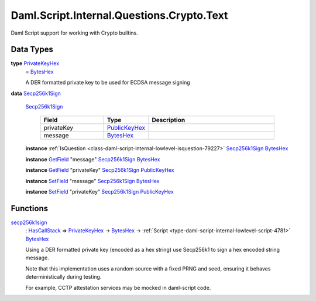 .. Copyright (c) 2025 Digital Asset (Switzerland) GmbH and/or its affiliates. All rights reserved.
.. SPDX-License-Identifier: Apache-2.0

.. _module-daml-script-internal-questions-crypto-text-2436:

Daml.Script.Internal.Questions.Crypto.Text
==========================================

Daml Script support for working with Crypto builtins\.

Data Types
----------

.. _type-daml-script-internal-questions-crypto-text-privatekeyhex-82732:

**type** `PrivateKeyHex <type-daml-script-internal-questions-crypto-text-privatekeyhex-82732_>`_
  \= `BytesHex <https://docs.daml.com/daml/stdlib/DA-Crypto-Text.html#type-da-crypto-text-byteshex-47880>`_

  A DER formatted private key to be used for ECDSA message signing

.. _type-daml-script-internal-questions-crypto-text-secp256k1sign-62642:

**data** `Secp256k1Sign <type-daml-script-internal-questions-crypto-text-secp256k1sign-62642_>`_

  .. _constr-daml-script-internal-questions-crypto-text-secp256k1sign-47199:

  `Secp256k1Sign <constr-daml-script-internal-questions-crypto-text-secp256k1sign-47199_>`_

    .. list-table::
       :widths: 15 10 30
       :header-rows: 1

       * - Field
         - Type
         - Description
       * - privateKey
         - `PublicKeyHex <https://docs.daml.com/daml/stdlib/DA-Crypto-Text.html#type-da-crypto-text-publickeyhex-51359>`_
         -
       * - message
         - `BytesHex <https://docs.daml.com/daml/stdlib/DA-Crypto-Text.html#type-da-crypto-text-byteshex-47880>`_
         -

  **instance** :ref:`IsQuestion <class-daml-script-internal-lowlevel-isquestion-79227>` `Secp256k1Sign <type-daml-script-internal-questions-crypto-text-secp256k1sign-62642_>`_ `BytesHex <https://docs.daml.com/daml/stdlib/DA-Crypto-Text.html#type-da-crypto-text-byteshex-47880>`_

  **instance** `GetField <https://docs.daml.com/daml/stdlib/DA-Record.html#class-da-internal-record-getfield-53979>`_ \"message\" `Secp256k1Sign <type-daml-script-internal-questions-crypto-text-secp256k1sign-62642_>`_ `BytesHex <https://docs.daml.com/daml/stdlib/DA-Crypto-Text.html#type-da-crypto-text-byteshex-47880>`_

  **instance** `GetField <https://docs.daml.com/daml/stdlib/DA-Record.html#class-da-internal-record-getfield-53979>`_ \"privateKey\" `Secp256k1Sign <type-daml-script-internal-questions-crypto-text-secp256k1sign-62642_>`_ `PublicKeyHex <https://docs.daml.com/daml/stdlib/DA-Crypto-Text.html#type-da-crypto-text-publickeyhex-51359>`_

  **instance** `SetField <https://docs.daml.com/daml/stdlib/DA-Record.html#class-da-internal-record-setfield-4311>`_ \"message\" `Secp256k1Sign <type-daml-script-internal-questions-crypto-text-secp256k1sign-62642_>`_ `BytesHex <https://docs.daml.com/daml/stdlib/DA-Crypto-Text.html#type-da-crypto-text-byteshex-47880>`_

  **instance** `SetField <https://docs.daml.com/daml/stdlib/DA-Record.html#class-da-internal-record-setfield-4311>`_ \"privateKey\" `Secp256k1Sign <type-daml-script-internal-questions-crypto-text-secp256k1sign-62642_>`_ `PublicKeyHex <https://docs.daml.com/daml/stdlib/DA-Crypto-Text.html#type-da-crypto-text-publickeyhex-51359>`_

Functions
---------

.. _function-daml-script-internal-questions-crypto-text-secp256k1sign-72886:

`secp256k1sign <function-daml-script-internal-questions-crypto-text-secp256k1sign-72886_>`_
  \: `HasCallStack <https://docs.daml.com/daml/stdlib/DA-Stack.html#type-ghc-stack-types-hascallstack-63713>`_ \=\> `PrivateKeyHex <type-daml-script-internal-questions-crypto-text-privatekeyhex-82732_>`_ \-\> `BytesHex <https://docs.daml.com/daml/stdlib/DA-Crypto-Text.html#type-da-crypto-text-byteshex-47880>`_ \-\> :ref:`Script <type-daml-script-internal-lowlevel-script-4781>` `BytesHex <https://docs.daml.com/daml/stdlib/DA-Crypto-Text.html#type-da-crypto-text-byteshex-47880>`_

  Using a DER formatted private key (encoded as a hex string) use Secp256k1 to sign a hex encoded string message\.

  Note that this implementation uses a random source with a fixed PRNG and seed, ensuring it behaves deterministically during testing\.

  For example, CCTP attestation services may be mocked in daml\-script code\.

